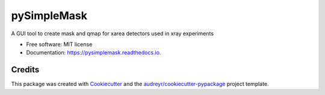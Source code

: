 ============
pySimpleMask
============


.. image:: https://img.shields.io/pypi/v/pysimplemask.svg
        :target: https://pypi.python.org/pypi/pysimplemask

.. image:: https://img.shields.io/travis/AZjk/pysimplemask.svg
        :target: https://travis-ci.com/AZjk/pysimplemask

.. image:: https://readthedocs.org/projects/pysimplemask/badge/?version=latest
        :target: https://pysimplemask.readthedocs.io/en/latest/?version=latest
        :alt: Documentation Status


A GUI tool to create mask and qmap for xarea detectors used in xray experiments


* Free software: MIT license
* Documentation: https://pysimplemask.readthedocs.io.

.. image:: docs/figures/main.png

Credits
-------

This package was created with Cookiecutter_ and the `audreyr/cookiecutter-pypackage`_ project template.

.. _Cookiecutter: https://github.com/audreyr/cookiecutter
.. _`audreyr/cookiecutter-pypackage`: https://github.com/audreyr/cookiecutter-pypackage
